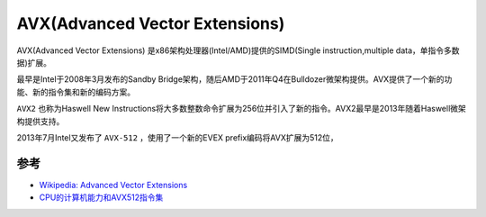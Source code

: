 .. _avx:

==================================
AVX(Advanced Vector Extensions)
==================================

AVX(Advanced Vector Extensions) 是x86架构处理器(Intel/AMD)提供的SIMD(Single instruction,multiple data，单指令多数据)扩展。

最早是Intel于2008年3月发布的Sandby Bridge架构，随后AMD于2011年Q4在Bulldozer微架构提供。AVX提供了一个新的功能、新的指令集和新的编码方案。

``AVX2`` 也称为Haswell New Instructions将大多数整数命令扩展为256位并引入了新的指令。AVX2最早是2013年随着Haswell微架构提供支持。

2013年7月Intel又发布了 ``AVX-512`` ，使用了一个新的EVEX prefix编码将AVX扩展为512位，



参考
=====

- `Wikipedia: Advanced Vector Extensions <https://en.wikipedia.org/wiki/Advanced_Vector_Extensions>`_
- `CPU的计算机能力和AVX512指令集 <https://zhuanlan.zhihu.com/p/605920873>`_

